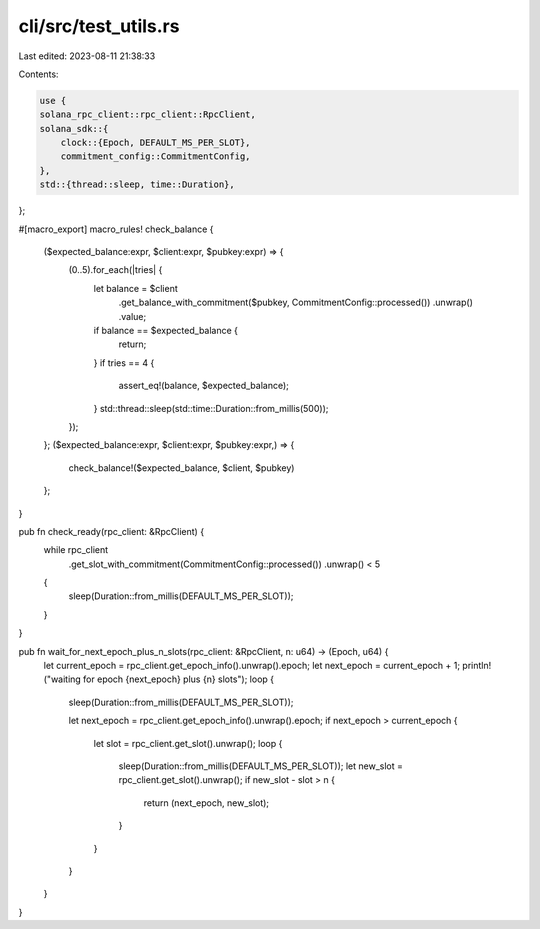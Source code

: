 cli/src/test_utils.rs
=====================

Last edited: 2023-08-11 21:38:33

Contents:

.. code-block:: rs

    use {
    solana_rpc_client::rpc_client::RpcClient,
    solana_sdk::{
        clock::{Epoch, DEFAULT_MS_PER_SLOT},
        commitment_config::CommitmentConfig,
    },
    std::{thread::sleep, time::Duration},
};

#[macro_export]
macro_rules! check_balance {
    ($expected_balance:expr, $client:expr, $pubkey:expr) => {
        (0..5).for_each(|tries| {
            let balance = $client
                .get_balance_with_commitment($pubkey, CommitmentConfig::processed())
                .unwrap()
                .value;
            if balance == $expected_balance {
                return;
            }
            if tries == 4 {
                assert_eq!(balance, $expected_balance);
            }
            std::thread::sleep(std::time::Duration::from_millis(500));
        });
    };
    ($expected_balance:expr, $client:expr, $pubkey:expr,) => {
        check_balance!($expected_balance, $client, $pubkey)
    };
}

pub fn check_ready(rpc_client: &RpcClient) {
    while rpc_client
        .get_slot_with_commitment(CommitmentConfig::processed())
        .unwrap()
        < 5
    {
        sleep(Duration::from_millis(DEFAULT_MS_PER_SLOT));
    }
}

pub fn wait_for_next_epoch_plus_n_slots(rpc_client: &RpcClient, n: u64) -> (Epoch, u64) {
    let current_epoch = rpc_client.get_epoch_info().unwrap().epoch;
    let next_epoch = current_epoch + 1;
    println!("waiting for epoch {next_epoch} plus {n} slots");
    loop {
        sleep(Duration::from_millis(DEFAULT_MS_PER_SLOT));

        let next_epoch = rpc_client.get_epoch_info().unwrap().epoch;
        if next_epoch > current_epoch {
            let slot = rpc_client.get_slot().unwrap();
            loop {
                sleep(Duration::from_millis(DEFAULT_MS_PER_SLOT));
                let new_slot = rpc_client.get_slot().unwrap();
                if new_slot - slot > n {
                    return (next_epoch, new_slot);
                }
            }
        }
    }
}



